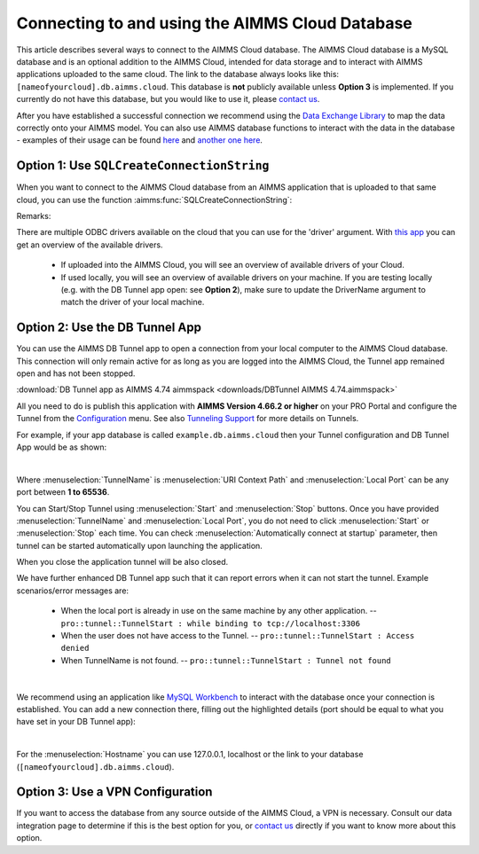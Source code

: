 Connecting to and using the AIMMS Cloud Database
=================================================

This article describes several ways to connect to the AIMMS Cloud database. 
The AIMMS Cloud database is a MySQL database and is an optional addition to the AIMMS Cloud, 
intended for data storage and to interact with AIMMS applications uploaded to the same cloud. The link to the database always looks like this: 
``[nameofyourcloud].db.aimms.cloud``. This database is **not** publicly available unless **Option 3** is implemented. If you currently do not have this database, 
but you would like to use it, please `contact us <mailto:support@aimms.com>`__. 

After you have established a successful connection we recommend using the `Data Exchange Library <https://documentation.aimms.com/dataexchange/sqldb.html>`_ to map 
the data correctly onto your AIMMS model.
You can also use AIMMS database functions to interact with the data in the database - examples of their usage can be 
found `here <https://how-to.aimms.com/Articles/344/344-sparse-execution-for-write-to-table.html#write-data-to-a-table>`_ 
and `another one here <https://how-to.aimms.com/Articles/554/554-direct-sql-example.html>`_.

Option 1: Use ``SQLCreateConnectionString``
~~~~~~~~~~~~~~~~~~~~~~~~~~~~~~~~~~~~~~~~~~~~~

When you want to connect to the AIMMS Cloud database from an AIMMS application that is uploaded to that same cloud, you can use the function :aimms:func:`SQLCreateConnectionString`:

.. code-block:: aimms 
    :linenos:

    :=  SQLCreateConnectionString (
            DatabaseInterface              :  'odbc',
            DriverName                     :  "[driver name]", !One of the available drivers on the AIMMS Cloud, or a local driver on your PC, see remarks
            ServerName                     :  "[nameofyourcloud].db.aimms.cloud", 
            DatabaseName                   :  "TestTable", !The name of your database
            UserId                         :  "[username]", !The username registered in the database
            Password                       :  "[password]", !The password for the user
            AdditionalConnectionParameters :  "") !E.g. a port, always in format 'KEYWORD=VALUE';

Remarks:

There are multiple ODBC drivers available on the cloud that you can use for the 'driver' argument. With `this app <https://how-to.aimms.com/Articles/539/539-which-odbc-drivers.html#which-odbc-drivers>`_ you can get an overview of the available drivers. 

    - If uploaded into the AIMMS Cloud, you will see an overview of available drivers of your Cloud. 
    - If used locally, you will see an overview of available drivers on your machine. If you are testing locally (e.g. with the DB Tunnel app open: see **Option 2**), make sure to update the DriverName argument to match the driver of your local machine.


Option 2: Use the DB Tunnel App
~~~~~~~~~~~~~~~~~~~~~~~~~~~~~~~~~

You can use the AIMMS DB Tunnel app to open a connection from your local computer to the AIMMS Cloud database. This connection will only remain active for as long as you are logged into the AIMMS Cloud, the Tunnel app remained open and has not been stopped. 

:download:`DB Tunnel app as AIMMS 4.74 aimmspack <downloads/DBTunnel AIMMS 4.74.aimmspack>`

All you need to do is publish this application with **AIMMS Version 4.66.2 or higher** on your PRO Portal and configure the Tunnel from the `Configuration <https://manual.aimms.com/pro/admin-config-1.html#tunnels>`_ menu. See also `Tunneling Support <https://manual.aimms.com/pro/tunneling.html>`_ for more details on Tunnels.

For example, if your app database is called ``example.db.aimms.cloud`` then your Tunnel configuration and DB Tunnel App would be as shown:

.. image:: images/dbtunnelconfig.png
    :align: center

	
.. image:: images/dbtunnelapp_new.png
    :align: center

|

Where :menuselection:`TunnelName` is :menuselection:`URI Context Path` and :menuselection:`Local Port` can be any port between **1 to 65536**. 

You can Start/Stop Tunnel using :menuselection:`Start` and :menuselection:`Stop` buttons. 
Once you have provided :menuselection:`TunnelName` and :menuselection:`Local Port`, you do not need to click :menuselection:`Start` or :menuselection:`Stop` each time. 
You can check :menuselection:`Automatically connect at startup` parameter, then tunnel can be started automatically upon launching the application. 

When you close the application tunnel will be also closed.

We have further enhanced DB Tunnel app such that it can report errors when it can not start the tunnel. Example scenarios/error messages are:

	* When the local port is already in use on the same machine by any other application. -- ``pro::tunnel::TunnelStart : while binding to tcp://localhost:3306``
	* When the user does not have access to the Tunnel. -- ``pro::tunnel::TunnelStart : Access denied``
	* When TunnelName is not found. -- ``pro::tunnel::TunnelStart : Tunnel not found``
	
.. image:: images/dbtunnel_error.png
    :align: center

|

We recommend using an application like `MySQL Workbench <www.mysql.com/products/workbench>`_ to interact with the database once your connection is established. 
You can add a new connection there, filling out the highlighted details (port should be equal to what you have set in your DB Tunnel app):

.. image:: images/workbench.png
    :align: center

|

For the :menuselection:`Hostname` you can use 127.0.0.1, localhost or the link to your database (``[nameofyourcloud].db.aimms.cloud``).

Option 3: Use a VPN Configuration
~~~~~~~~~~~~~~~~~~~~~~~~~~~~~~~~~~~

If you want to access the database from any source outside of the AIMMS Cloud, a VPN is necessary. Consult our data integration page to determine if this is the best option for you, or `contact us <mailto:support@aimms.com>`__ directly if you want to know more about this option.

.. spelling:word-list::

    nameofyourcloud
	aimms
	hardcoded
	hardcode
